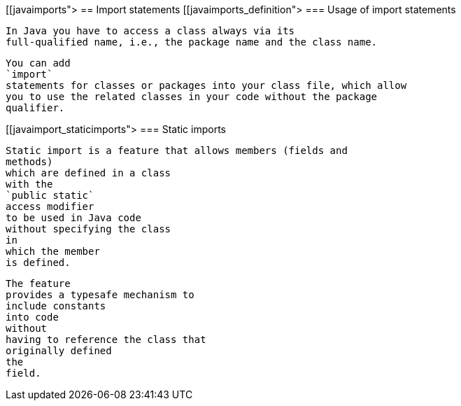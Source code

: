 [[javaimports">
== Import statements
[[javaimports_definition">
=== Usage of import statements
		
			In Java you have to access a class always via its
			full-qualified name, i.e., the package name and the class name.
		
		
			You can add
			`import`
			statements for classes or packages into your class file, which allow
			you to use the related classes in your code without the package
			qualifier.
		


[[javaimport_staticimports">
=== Static imports
		
			Static import is a feature that allows members (fields and
			methods)
			which are defined in a class
			with the
			`public static`
			access modifier
			to be used in Java code
			without specifying the class
			in
			which the member
			is defined.
		
		
			The feature
			provides a typesafe mechanism to
			include constants
			into code
			without
			having to reference the class that
			originally defined
			the
			field.
		

